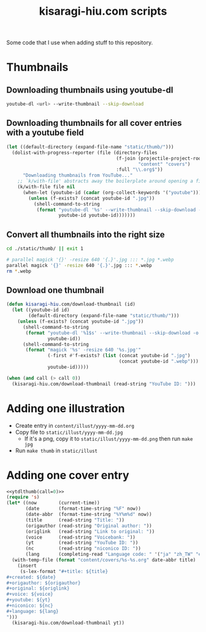 #+title: kisaragi-hiu.com scripts

Some code that I use when adding stuff to this repository.

* Thumbnails
** Downloading thumbnails using youtube-dl

#+begin_src bash
youtube-dl <url> --write-thumbnail --skip-download
#+end_src

** Downloading thumbnails for all cover entries with a youtube field

#+begin_src emacs-lisp :results none
(let ((default-directory (expand-file-name "static/thumb/")))
  (dolist-with-progress-reporter (file (directory-files
                                        (f-join (projectile-project-root)
                                                "content" "covers")
                                        :full "\\.org$"))
      "Downloading thumbnails from YouTube..."
    ;; `k/with-file' abstracts away the boilerplate around opening a file in Emacs
    (k/with-file file nil
      (when-let (youtube-id (cadar (org-collect-keywords '("youtube"))))
        (unless (f-exists? (concat youtube-id ".jpg"))
          (shell-command-to-string
           (format "youtube-dl '%s' --write-thumbnail --skip-download -o '%s'"
                   youtube-id youtube-id)))))))
#+end_src

** Convert all thumbnails into the right size

#+begin_src bash :results none
cd ./static/thumb/ || exit 1

# parallel magick '{}' -resize 640 '{.}'.jpg ::: *.jpg *.webp
parallel magick '{}' -resize 640 '{.}'.jpg ::: *.webp
rm *.webp
#+end_src

** Download one thumbnail
#+NAME: ytdlthumb
#+begin_src emacs-lisp :var call=1
(defun kisaragi-hiu.com/download-thumbnail (id)
  (let ((youtube-id id)
        (default-directory (expand-file-name "static/thumb/")))
    (unless (f-exists? (concat youtube-id ".jpg"))
      (shell-command-to-string
       (format "youtube-dl '%1$s' --write-thumbnail --skip-download -o '%1$s'"
               youtube-id))
      (shell-command-to-string
       (format "magick '%s' -resize 640 '%s.jpg'"
               (-first #'f-exists? (list (concat youtube-id ".jpg")
                                         (concat youtube-id ".webp")))
               youtube-id)))))

(when (and call (> call 0))
  (kisaragi-hiu.com/download-thumbnail (read-string "YouTube ID: ")))
#+end_src

* Adding one illustration

- Create entry in =content/illust/yyyy-mm-dd.org=
- Copy file to =static/illust/yyyy-mm-dd.jpg=
  - If it's a png, copy it to =static/illust/yyyy-mm-dd.png= then run ~make jpg~
- Run ~make thumb~ in =static/illust=

* Adding one cover entry

#+begin_src emacs-lisp :results none :noweb eval
<<ytdlthumb(call=0)>>
(require 's)
(let* ((now        (current-time))
       (date       (format-time-string "%F" now))
       (date-abbr  (format-time-string "%Y%m%d" now))
       (title      (read-string "Title: "))
       (origauthor (read-string "Original author: "))
       (origlink   (read-string "Link to original: "))
       (voice      (read-string "Voicebank: "))
       (yt         (read-string "YouTube ID: "))
       (nc         (read-string "niconico ID: "))
       (lang       (completing-read "Language code: " '("ja" "zh_TW" "en"))))
  (with-temp-file (format "content/covers/%s-%s.org" date-abbr title)
    (insert
     (s-lex-format "#+title: ${title}
,#+created: ${date}
,#+origauthor: ${origauthor}
,#+original: ${origlink}
,#+voice: ${voice}
,#+youtube: ${yt}
,#+niconico: ${nc}
,#+language: ${lang}
")))
  (kisaragi-hiu.com/download-thumbnail yt))
#+end_src
